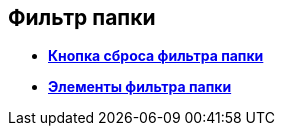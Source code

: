 
== Фильтр папки

* *xref:Control_gridfilterresetbutton.adoc[Кнопка сброса фильтра папки]* +
* *xref:Control_gridfilteritems.adoc[Элементы фильтра папки]* +
